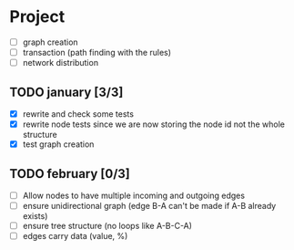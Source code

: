 #+STARTUP: hidestars

* Project
- [ ] graph creation
- [ ] transaction (path finding with the rules)
- [ ] network distribution

** TODO january [3/3]
- [X] rewrite and check some tests
- [X] rewrite node tests since we are now storing the node id not the whole structure
- [X] test graph creation

** TODO february [0/3]

- [ ] Allow nodes to have multiple incoming and outgoing edges
- [ ] ensure unidirectional graph (edge B-A can't be made if A-B already exists)
- [ ] ensure tree structure (no loops like A-B-C-A)
- [ ] edges carry data (value, %)


